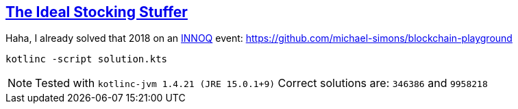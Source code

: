 :tags: blockchain, hashing

== https://adventofcode.com/2015/day/4[The Ideal Stocking Stuffer]

Haha, I already solved that 2018 on an https://www.innoq.com/de/[INNOQ] event:
https://github.com/michael-simons/blockchain-playground

[source,bash]
----
kotlinc -script solution.kts
----

NOTE: Tested with `kotlinc-jvm 1.4.21 (JRE 15.0.1+9)`
      Correct solutions are: `346386` and `9958218`

